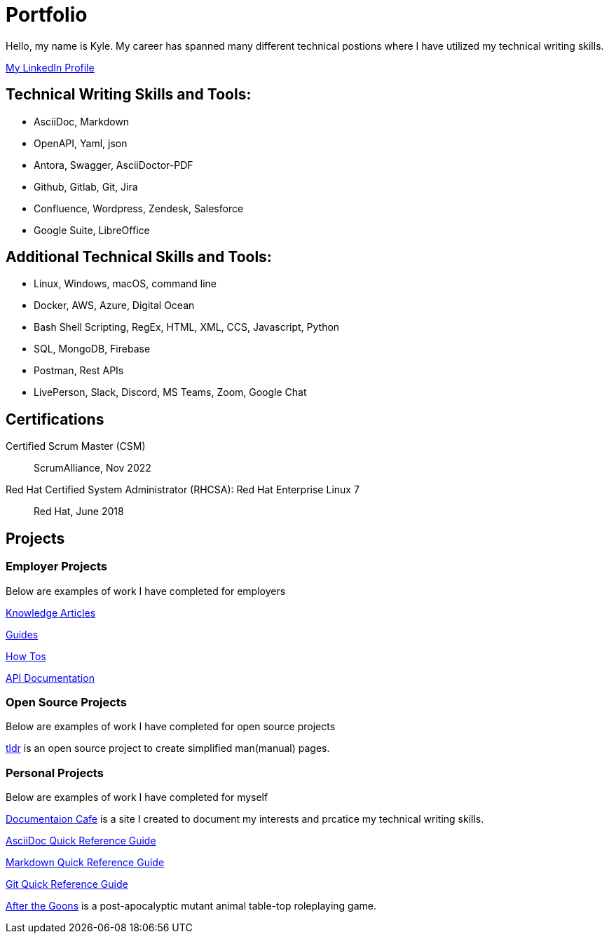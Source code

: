 = Portfolio

Hello, my name is Kyle. My career has spanned many different technical postions where I have utilized my technical writing skills.

https://www.linkedin.com/in/kylermonteith/[My LinkedIn Profile, window=blank]

== Technical Writing Skills and Tools:
* AsciiDoc, Markdown
* OpenAPI, Yaml, json
* Antora, Swagger, AsciiDoctor-PDF
* Github, Gitlab, Git, Jira
* Confluence, Wordpress, Zendesk, Salesforce
* Google Suite, LibreOffice

== Additional Technical Skills and Tools:
* Linux, Windows, macOS, command line
* Docker, AWS, Azure, Digital Ocean
* Bash Shell Scripting, RegEx, HTML, XML, CCS, Javascript, Python
* SQL, MongoDB, Firebase
* Postman, Rest APIs
* LivePerson, Slack, Discord, MS Teams, Zoom, Google Chat

== Certifications
Certified Scrum Master (CSM):: ScrumAlliance, Nov 2022

Red Hat Certified System Administrator (RHCSA): Red Hat Enterprise Linux 7:: Red Hat, June 2018

== Projects 
=== Employer Projects
Below are examples of work I have completed for employers

xref:portfolio:knowledge.adoc[Knowledge Articles]

xref:portfolio:guides.adoc[Guides]

xref:portfolio:howtos.adoc[How Tos]

xref:portfolio:apidoc.adoc[API Documentation]

=== Open Source Projects
Below are examples of work I have completed for open source projects

xref:portfolio:tldr.adoc[tldr] is an open source project to create simplified man(manual) pages. 

=== Personal Projects
Below are examples of work I have completed for myself

xref:ROOT:index.adoc[Documentaion Cafe] is a site I created to document my interests and prcatice my technical writing skills. 

xref:markup-languages:asciidoc-quick-guide.adoc[AsciiDoc Quick Reference Guide]

xref:markup-languages:markdown.adoc[Markdown Quick Reference Guide]

xref:git:git.adoc[Git Quick Reference Guide]

https://krmlab.itch.io/after-the-goons[After the Goons, window=blank] is a post-apocalyptic mutant animal table-top roleplaying game.